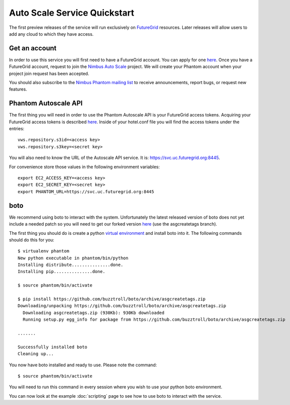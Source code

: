 =============================
Auto Scale Service Quickstart
=============================

The first preview releases of the service will run exclusively on 
`FutureGrid <http://www.futuregrid.org>`_ resources.  Later releases
will allow users to add any cloud to which they have access.

Get an account
==============

In order to use this service you will first need to have a FutureGrid account.
You can apply for one `here <https://portal.futuregrid.org/user/register>`_.
Once you have a FutureGrid account, request to join the `Nimbus Auto Scale
<https://portal.futuregrid.org/projects/224>`_ project.
We will create your Phantom account when your project join request has been
accepted.

You should also subscribe to the `Nimbus Phantom mailing list
<https://lists.mcs.anl.gov/mailman/listinfo/nimbus-phantom>`_ to receive
announcements, report bugs, or request new features.

Phantom Autoscale API
=====================

The first thing you will need in order to use the Phantom Autoscale API is your
FutureGrid access tokens.  Acquiring your FutureGrid access tokens is 
described `here <https://portal.futuregrid.org/tutorials/nimbus>`_.
Inside of your hotel.conf file you will find the access tokens under the
entries::

    vws.repository.s3id=<access key>
    vws.repository.s3key=<secret key>

You will also need to know the URL of the Autoscale API service. It is:
https://svc.uc.futuregrid.org:8445.

For convenience store those values in the following environment variables::

    export EC2_ACCESS_KEY=<access key>
    export EC2_SECRET_KEY=<secret key>
    export PHANTOM_URL=https://svc.uc.futuregrid.org:8445

boto
====

We recommend using boto to interact with the system.  Unfortunately
the latest released version of boto does not yet include a needed
patch so you will need to get our forked version 
`here <https://github.com/buzztroll/boto>`_ (use the asgcreatetags branch).

The first thing you should do is create a python
`virtual environment <http://pypi.python.org/pypi/virtualenv>`_ and install
boto into it.  The following commands should do this for you::

    $ virtualenv phantom
    New python executable in phantom/bin/python
    Installing distribute...............done.
    Installing pip...............done.

    $ source phantom/bin/activate

    $ pip install https://github.com/buzztroll/boto/archive/asgcreatetags.zip
    Downloading/unpacking https://github.com/buzztroll/boto/archive/asgcreatetags.zip
      Downloading asgcreatetags.zip (930Kb): 930Kb downloaded
      Running setup.py egg_info for package from https://github.com/buzztroll/boto/archive/asgcreatetags.zip

    .......

    Successfully installed boto
    Cleaning up...

You now have boto installed and ready to use.  Please note the command::

    $ source phantom/bin/activate

You will need to run this command in every session where you 
wish to use your python boto environment.

You can now look at the example 
:doc:`scripting` 
page to see how to use boto to 
interact with the service.
